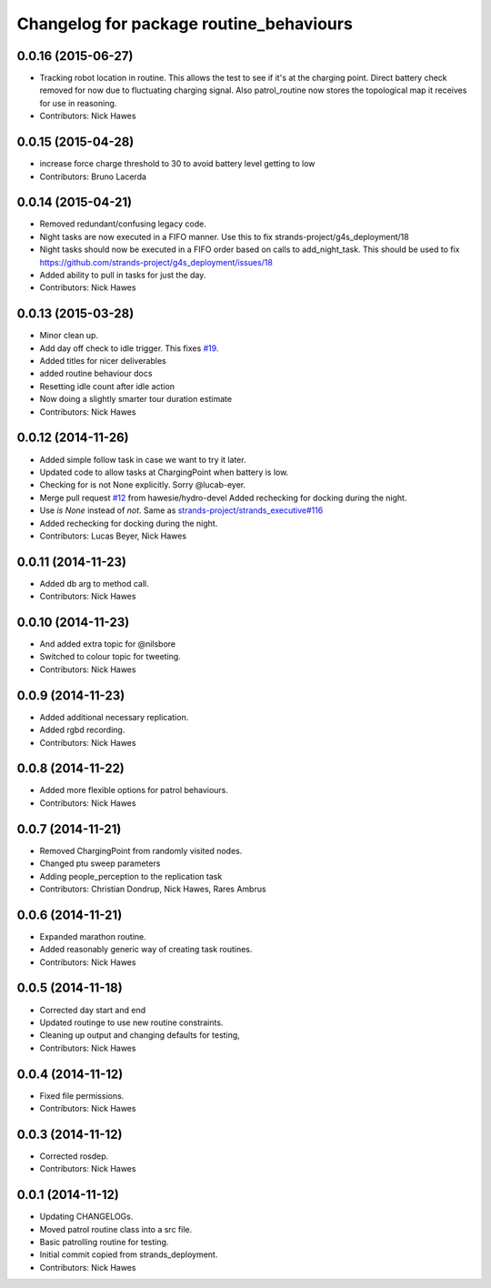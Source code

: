 ^^^^^^^^^^^^^^^^^^^^^^^^^^^^^^^^^^^^^^^^
Changelog for package routine_behaviours
^^^^^^^^^^^^^^^^^^^^^^^^^^^^^^^^^^^^^^^^

0.0.16 (2015-06-27)
-------------------
* Tracking robot location in routine.
  This allows the test to see if it's at the charging point. Direct battery check removed for now due to fluctuating charging signal.
  Also patrol_routine now stores the topological map it receives for use in reasoning.
* Contributors: Nick Hawes

0.0.15 (2015-04-28)
-------------------
* increase force charge threshold to 30 to avoid battery level getting to low
* Contributors: Bruno Lacerda

0.0.14 (2015-04-21)
-------------------
* Removed redundant/confusing legacy code.
* Night tasks are now executed in a FIFO manner.
  Use this to fix strands-project/g4s_deployment/18
* Night tasks should now be executed in a FIFO order based on calls to add_night_task.
  This should be used to fix https://github.com/strands-project/g4s_deployment/issues/18
* Added ability to pull in tasks for just the day.
* Contributors: Nick Hawes

0.0.13 (2015-03-28)
-------------------
* Minor clean up.
* Add day off check to idle trigger.
  This fixes `#19 <https://github.com/strands-project/strands_executive_behaviours/issues/19>`_.
* Added titles for nicer deliverables
* added routine behaviour docs
* Resetting idle count after idle action
* Now doing a slightly smarter tour duration estimate
* Contributors: Nick Hawes

0.0.12 (2014-11-26)
-------------------
* Added simple follow task in case we want to try it later.
* Updated code to allow tasks at ChargingPoint when battery is low.
* Checking for is not None explicitly. Sorry @lucab-eyer.
* Merge pull request `#12 <https://github.com/strands-project/strands_executive_behaviours/issues/12>`_ from hawesie/hydro-devel
  Added rechecking for docking during the night.
* Use `is None` instead of `not`.
  Same as `strands-project/strands_executive#116 <https://github.com/strands-project/strands_executive/issues/116>`_
* Added rechecking for docking during the night.
* Contributors: Lucas Beyer, Nick Hawes

0.0.11 (2014-11-23)
-------------------
* Added db arg to method call.
* Contributors: Nick Hawes

0.0.10 (2014-11-23)
-------------------
* And added extra topic for @nilsbore
* Switched to colour topic for tweeting.
* Contributors: Nick Hawes

0.0.9 (2014-11-23)
------------------
* Added additional necessary replication.
* Added rgbd recording.
* Contributors: Nick Hawes

0.0.8 (2014-11-22)
------------------
* Added more flexible options for patrol behaviours.
* Contributors: Nick Hawes

0.0.7 (2014-11-21)
------------------
* Removed ChargingPoint from randomly visited nodes.
* Changed ptu sweep parameters
* Adding people_perception to the replication task
* Contributors: Christian Dondrup, Nick Hawes, Rares Ambrus

0.0.6 (2014-11-21)
------------------
* Expanded marathon routine.
* Added reasonably generic way of creating task routines.
* Contributors: Nick Hawes

0.0.5 (2014-11-18)
------------------
* Corrected day start and end
* Updated routinge to use new routine constraints.
* Cleaning up output and changing defaults for testing,
* Contributors: Nick Hawes

0.0.4 (2014-11-12)
------------------
* Fixed file permissions.
* Contributors: Nick Hawes

0.0.3 (2014-11-12)
------------------
* Corrected rosdep.
* Contributors: Nick Hawes

0.0.1 (2014-11-12)
------------------

* Updating CHANGELOGs.
* Moved patrol routine class into a src file.
* Basic patrolling routine for testing.
* Initial commit copied from strands_deployment.
* Contributors: Nick Hawes
